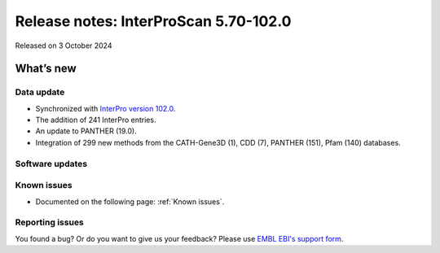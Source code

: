 Release notes: InterProScan 5.70-102.0
=====================================

Released on 3 October 2024

What’s new
~~~~~~~~~~

Data update
^^^^^^^^^^^

-  Synchronized with `InterPro version 102.0 <http://www.ebi.ac.uk/interpro/release_notes/102.0/>`__.
-  The addition of 241 InterPro entries.
-  An update to PANTHER (19.0).
-  Integration of 299 new methods from the CATH-Gene3D (1), CDD (7), PANTHER (151), Pfam (140) databases.

Software updates
^^^^^^^^^^^^^^^^



Known issues
^^^^^^^^^^^^

-  Documented on the following page: :ref:`Known issues`.

Reporting issues
^^^^^^^^^^^^^^^^

You found a bug? Or do you want to give us your feedback? Please use
`EMBL EBI's support form <http://www.ebi.ac.uk/support/interproscan>`__.
